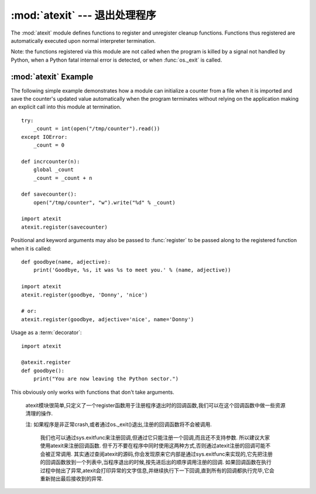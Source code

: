 :mod:`atexit` --- 退出处理程序
===============================

.. module:: atexit
   :synopsis: Register and execute cleanup functions.
.. moduleauthor:: Skip Montanaro <skip@pobox.com>
.. sectionauthor:: Skip Montanaro <skip@pobox.com>


The :mod:`atexit` module defines functions to register and unregister cleanup
functions.  Functions thus registered are automatically executed upon normal
interpreter termination.

Note: the functions registered via this module are not called when the program
is killed by a signal not handled by Python, when a Python fatal internal error
is detected, or when :func:`os._exit` is called.


.. function:: register(func, *args, **kargs)

   Register *func* as a function to be executed at termination.  Any optional
   arguments that are to be passed to *func* must be passed as arguments to
   :func:`register`.

   At normal program termination (for instance, if :func:`sys.exit` is called or
   the main module's execution completes), all functions registered are called in
   last in, first out order.  The assumption is that lower level modules will
   normally be imported before higher level modules and thus must be cleaned up
   later.

   If an exception is raised during execution of the exit handlers, a traceback is
   printed (unless :exc:`SystemExit` is raised) and the exception information is
   saved.  After all exit handlers have had a chance to run the last exception to
   be raised is re-raised.

   This function returns *func* which makes it possible to use it as a decorator
   without binding the original name to ``None``.


.. function:: unregister(func)

   Remove a function *func* from the list of functions to be run at interpreter-
   shutdown.  After calling :func:`unregister`, *func* is guaranteed not to be
   called when the interpreter shuts down.


.. seealso::

   Module :mod:`readline`
      Useful example of :mod:`atexit` to read and write :mod:`readline` history
      files.


.. _atexit-example:

:mod:`atexit` Example
---------------------

The following simple example demonstrates how a module can initialize a counter
from a file when it is imported and save the counter's updated value
automatically when the program terminates without relying on the application
making an explicit call into this module at termination. ::

   try:
       _count = int(open("/tmp/counter").read())
   except IOError:
       _count = 0

   def incrcounter(n):
       global _count
       _count = _count + n

   def savecounter():
       open("/tmp/counter", "w").write("%d" % _count)

   import atexit
   atexit.register(savecounter)

Positional and keyword arguments may also be passed to :func:`register` to be
passed along to the registered function when it is called::

   def goodbye(name, adjective):
       print('Goodbye, %s, it was %s to meet you.' % (name, adjective))

   import atexit
   atexit.register(goodbye, 'Donny', 'nice')

   # or:
   atexit.register(goodbye, adjective='nice', name='Donny')

Usage as a :term:`decorator`::

   import atexit

   @atexit.register
   def goodbye():
       print("You are now leaving the Python sector.")

This obviously only works with functions that don't take arguments.

   atexit模块很简单,只定义了一个register函数用于注册程序退出时的回调函数,我们可以在这个回调函数中做一些资源清理的操作. 

   注: 如果程序是非正常crash,或者通过os._exit()退出,注册的回调函数将不会被调用. 

    我们也可以通过sys.exitfunc来注册回调,但通过它只能注册一个回调,而且还不支持参数. 所以建议大家使用atexit来注册回调函数. 但千万不要在程序中同时使用这两种方式,否则通过atexit注册的回调可能不会被正常调用. 其实通过查阅atexit的源码,你会发现原来它内部是通过sys.exitfunc来实现的,它先把注册的回调函数放到一个列表中,当程序退出的时候,按先进后出的顺序调用注册的回调. 如果回调函数在执行过程中抛出了异常,atexit会打印异常的文字信息,并继续执行下一下回调,直到所有的回调都执行完毕,它会重新抛出最后接收到的异常. 





